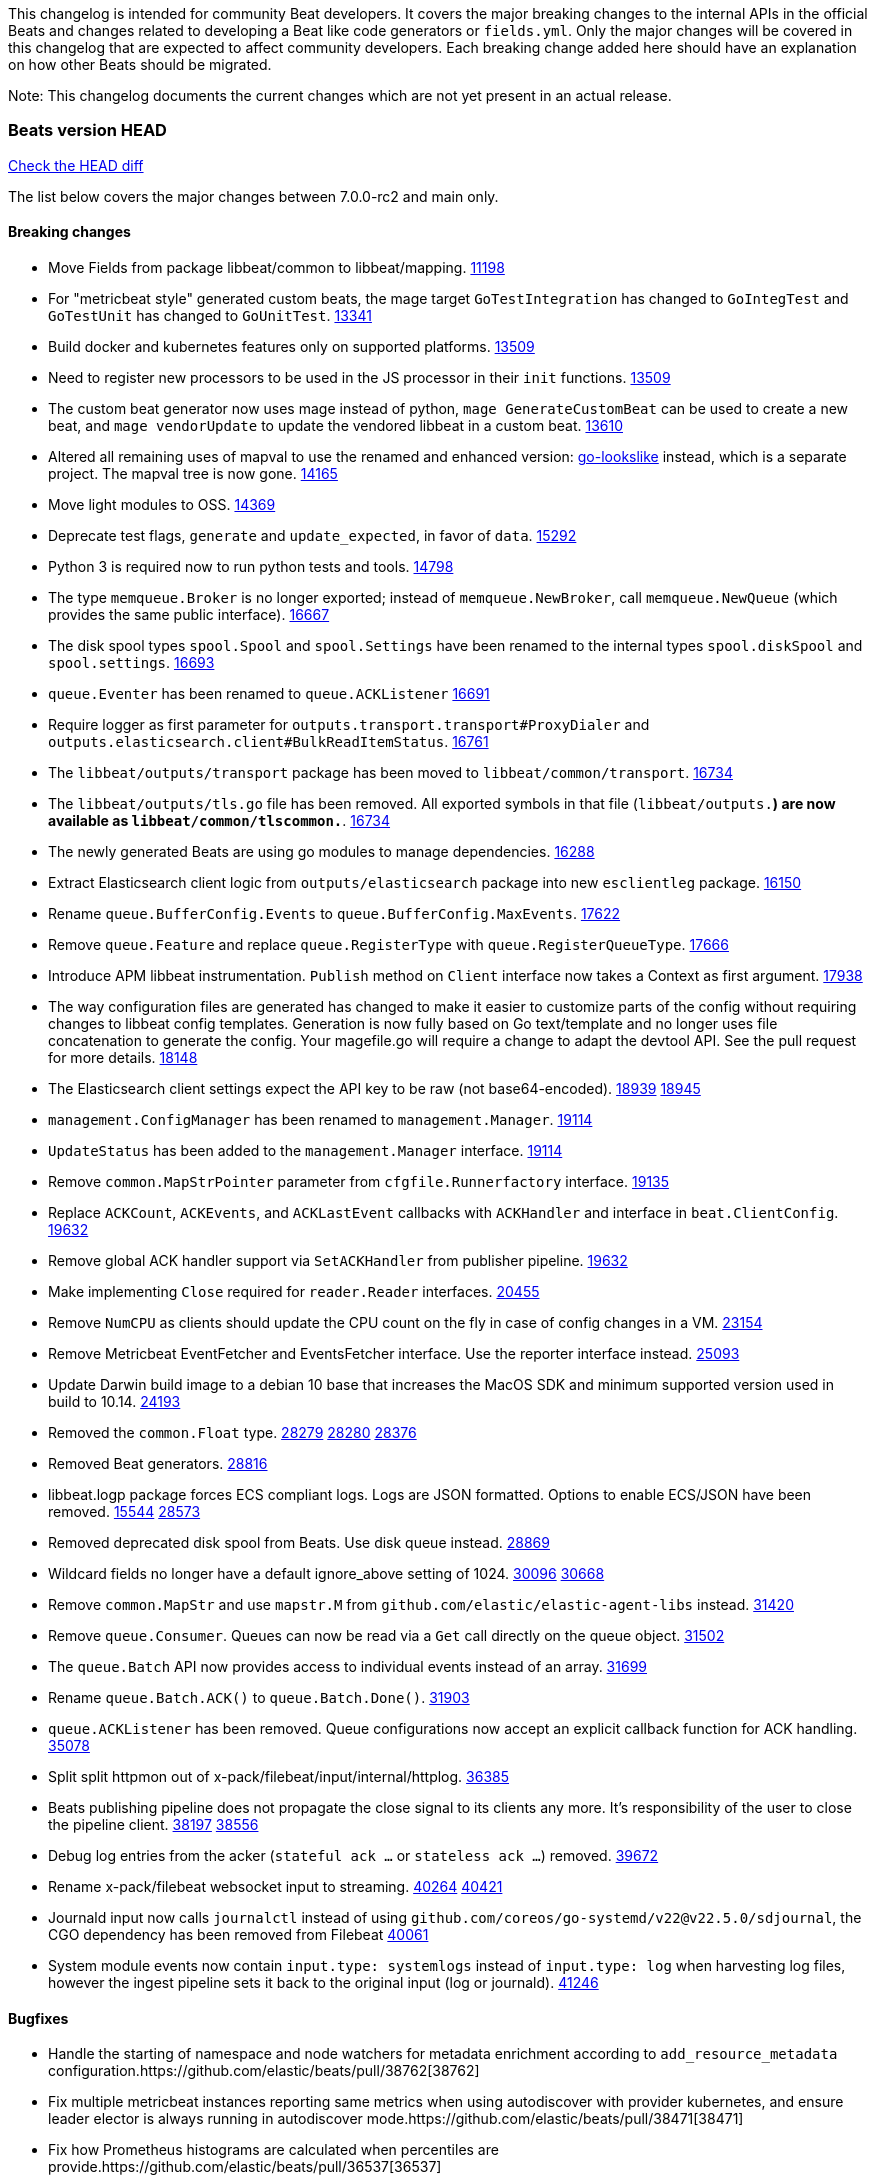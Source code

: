 // Use these for links to issue and pulls. Note issues and pulls redirect one to
// each other on Github, so don't worry too much on using the right prefix.
:issue: https://github.com/elastic/beats/issues/
:pull: https://github.com/elastic/beats/pull/

This changelog is intended for community Beat developers. It covers the major
breaking changes to the internal APIs in the official Beats and changes related
to developing a Beat like code generators or `fields.yml`. Only the major
changes will be covered in this changelog that are expected to affect community
developers. Each breaking change added here should have an explanation on how
other Beats should be migrated.

Note: This changelog documents the current changes which are not yet present in
an actual release.

=== Beats version HEAD
https://github.com/elastic/beats/compare/v7.0.0-rc2..main[Check the HEAD diff]

The list below covers the major changes between 7.0.0-rc2 and main only.

==== Breaking changes

- Move Fields from package libbeat/common to libbeat/mapping. {pull}11198[11198]
- For "metricbeat style" generated custom beats, the mage target `GoTestIntegration` has changed to `GoIntegTest` and `GoTestUnit` has changed to `GoUnitTest`. {pull}13341[13341]
- Build docker and kubernetes features only on supported platforms. {pull}13509[13509]
- Need to register new processors to be used in the JS processor in their `init` functions. {pull}13509[13509]
- The custom beat generator now uses mage instead of python, `mage GenerateCustomBeat` can be used to create a new beat, and `mage vendorUpdate` to update the vendored libbeat in a custom beat. {pull}13610[13610]
- Altered all remaining uses of mapval to use the renamed and enhanced version: https://github.com/elastic/go-lookslike[go-lookslike] instead, which is a separate project. The mapval tree is now gone. {pull}14165[14165]
- Move light modules to OSS. {pull}14369[14369]
- Deprecate test flags, `generate` and `update_expected`, in favor of `data`. {pull}15292[15292]
- Python 3 is required now to run python tests and tools. {pull}14798[14798]
- The type `memqueue.Broker` is no longer exported; instead of `memqueue.NewBroker`, call `memqueue.NewQueue` (which provides the same public interface). {pull}16667[16667]
- The disk spool types `spool.Spool` and `spool.Settings` have been renamed to the internal types `spool.diskSpool` and `spool.settings`. {pull}16693[16693]
- `queue.Eventer` has been renamed to `queue.ACKListener` {pull}16691[16691]
- Require logger as first parameter for `outputs.transport.transport#ProxyDialer` and `outputs.elasticsearch.client#BulkReadItemStatus`. {pull}16761[16761]
- The `libbeat/outputs/transport` package has been moved to `libbeat/common/transport`. {pull}16734[16734]
- The `libbeat/outputs/tls.go` file has been removed. All exported symbols in that file (`libbeat/outputs.*`) are now available as `libbeat/common/tlscommon.*`. {pull}16734[16734]
- The newly generated Beats are using go modules to manage dependencies. {pull}16288[16288]
- Extract Elasticsearch client logic from `outputs/elasticsearch` package into new `esclientleg` package. {pull}16150[16150]
- Rename `queue.BufferConfig.Events` to `queue.BufferConfig.MaxEvents`. {pull}17622[17622]
- Remove `queue.Feature` and replace `queue.RegisterType` with `queue.RegisterQueueType`. {pull}17666[17666]
- Introduce APM libbeat instrumentation. `Publish` method on `Client` interface now takes a Context as first argument. {pull}17938[17938]
- The way configuration files are generated has changed to make it easier to customize parts
  of the config without requiring changes to libbeat config templates. Generation is now
  fully based on Go text/template and no longer uses file concatenation to generate the config.
  Your magefile.go will require a change to adapt the devtool API. See the pull request for
  more details. {pull}18148[18148]
- The Elasticsearch client settings expect the API key to be raw (not base64-encoded). {issue}18939[18939] {pull}18945[18945]
- `management.ConfigManager` has been renamed to `management.Manager`. {pull}19114[19114]
- `UpdateStatus` has been added to the `management.Manager` interface. {pull}19114[19114]
- Remove `common.MapStrPointer` parameter from `cfgfile.Runnerfactory` interface. {pull}19135[19135]
- Replace `ACKCount`, `ACKEvents`, and `ACKLastEvent` callbacks with `ACKHandler` and interface in `beat.ClientConfig`. {pull}19632[19632]
- Remove global ACK handler support via `SetACKHandler` from publisher pipeline. {pull}19632[19632]
- Make implementing `Close` required for `reader.Reader` interfaces. {pull}20455[20455]
- Remove `NumCPU` as clients should update the CPU count on the fly in case of config changes in a VM. {pull}23154[23154]
- Remove Metricbeat EventFetcher and EventsFetcher interface. Use the reporter interface instead. {pull}25093[25093]
- Update Darwin build image to a debian 10 base that increases the MacOS SDK and minimum supported version used in build to 10.14. {issue}24193[24193]
- Removed the `common.Float` type. {issue}28279[28279] {pull}28280[28280] {pull}28376[28376]
- Removed Beat generators. {pull}28816[28816]
- libbeat.logp package forces ECS compliant logs. Logs are JSON formatted. Options to enable ECS/JSON have been removed. {issue}15544[15544] {pull}28573[28573]
- Removed deprecated disk spool from Beats. Use disk queue instead. {pull}28869[28869]
- Wildcard fields no longer have a default ignore_above setting of 1024. {issue}30096[30096] {pull}30668[30668]
- Remove `common.MapStr` and use `mapstr.M` from `github.com/elastic/elastic-agent-libs` instead. {pull}31420[31420]
- Remove `queue.Consumer`. Queues can now be read via a `Get` call directly on the queue object. {pull}31502[31502]
- The `queue.Batch` API now provides access to individual events instead of an array. {pull}31699[31699]
- Rename `queue.Batch.ACK()` to `queue.Batch.Done()`. {pull}31903[31903]
- `queue.ACKListener` has been removed. Queue configurations now accept an explicit callback function for ACK handling. {pull}35078[35078]
- Split split httpmon out of x-pack/filebeat/input/internal/httplog. {pull}36385[36385]
- Beats publishing pipeline does not propagate the close signal to its clients any more. It's responsibility of the user to close the pipeline client. {issue}38197[38197] {pull}38556[38556]
- Debug log entries from the acker (`stateful ack ...` or `stateless ack ...`) removed. {pull}39672[39672]
- Rename x-pack/filebeat websocket input to streaming. {issue}40264[40264] {pull}40421[40421]
- Journald input now calls `journalctl` instead of using `github.com/coreos/go-systemd/v22@v22.5.0/sdjournal`, the CGO dependency has been removed from Filebeat {pull}40061[40061]
- System module events now contain `input.type: systemlogs` instead of `input.type: log` when harvesting log files, however the ingest pipeline sets it back to the original input (log or journald). {pull}41246[41246]

==== Bugfixes

- Handle the starting of namespace and node watchers for metadata enrichment according to `add_resource_metadata` configuration.{pull}38762[38762]
- Fix multiple metricbeat instances reporting same metrics when using autodiscover with provider kubernetes, and ensure leader elector is always running in autodiscover mode.{pull}38471[38471]
- Fix how Prometheus histograms are calculated when percentiles are provide.{pull}36537[36537]
- Stop using `mage:import` in community beats. This was ignoring the vendorized beats directory for some mage targets, using the code available in GOPATH, this causes inconsistencies and compilation problems if the version of the code in the GOPATH is different to the vendored one. Use of `mage:import` will continue to be unsupported in custom beats till beats is migrated to go modules, or mage supports vendored dependencies. {issue}13998[13998] {pull}14162[14162]
- Metricbeat module builders call host parser only once when instantiating light modules. {pull}20149[20149]
- Fix export dashboard command when running against Elastic Cloud hosted Kibana. {pull}22746[22746]
- Remove `event.dataset` (ECS) annotion from `libbeat.logp`. {issue}27404[27404]
- Errors should be thrown as errors. Metricsets inside Metricbeat will now throw errors as the `error` log level. {pull}27804[27804]
- Avoid panicking in `add_fields` processor when input event.Fields is a nil map. {pull}28219[28219]
- Drop event batch when get HTTP status 413 from Elasticsearch to avoid infinite loop {issue}14350[14350] {pull}29368[29368]
- Allow to use metricbeat for named mssql instances. {issue}24076[24076] {pull}30859[30859]
- Setting DEV=true when running `mage build` now correctly generates binaries without optimisations and with debug symbols {pull}31955[31955]
- The beat.cgroup.memory.mem.usage.bytes metric is now a gauge {issue}31582[31582] {pull}32652[32652]
- Fix the integration testcase docker port mapping for sql and oracle modules {pull}34221[34221]
- Fix the ingest pipeline for mysql slowlog to parse schema name with dash {pull}34371[34372]
- Fix the multiple host support for mongodb module {pull}34624[34624]
- Skip HTTPJSON flakey test. {issue}34929[34929] {pull}35138[35138]
- Fix ingest pipeline for panw module to parse url scheme correctly {pull}35757[35757]
- Renamed an httpjson input metric to follow naming conventions. `httpjson_interval_pages_total` was renamed to `httpjson_interval_pages` because the `_total` suffix is reserved for counters. {issue}35933[35933] {pull}36169[36169]
- Fixed some race conditions in tests {pull}36185[36185]
- Fix Stringer implementation of fingerprint processor {issue}35174[35174]
- Re-enable HTTPJSON fixed flakey test. {issue}34929[34929] {pull}36525[36525]
- Make winlogbeat/sys/wineventlog follow the unsafe.Pointer rules. {pull}36650[36650]
- Cleaned up documentation errors & fixed a minor bug in Filebeat Azure blob storage input. {pull}36714[36714]
- Fix copy arguments for strict aligned architectures. {pull}36976[36976]
- Fix panic when more than 32767 pipeline clients are active. {issue}38197[38197] {pull}38556[38556]
- Skip flakey metrics test on windows in filebeat httpjson input. {issue}39676[39676] {pull}39678[39678]
- Fix flakey test on Windows 2022 in packetbeat/route. {issue}39698[39698] {pull}39822[39822]
- Fix bug in minimum length for request trace logging. {pull}39834[39834]
- Close connections properly in Filbeat's HTTPJSON input. {pull}39790[39790]
- Add the Offset property to libbeat/reader.Message to store the total number of bytes read and discarded before generating the message. This enables inputs to accurately determine how much data has been read up to the message, using Message.Bytes + Message.Offset. {pull}39873[39873] {issue}39653[39653]
- AWS CloudWatch Metrics record previous endTime to use for next collection period and change log.logger from cloudwatch to aws.cloudwatch. {pull}40870[40870]

==== Added

- Update watchers to be shared between metricsets in Kubernetes module. {pull}37332[37332]
- Add new metricset in Kubernetes module, `state_namespace`. {pull}36406[36406]
- Add configuration for APM instrumentation and expose the tracer trough the Beat object. {pull}17938[17938]
- Make the behavior of clientWorker and netClientWorker consistent when error is returned from publisher pipeline
- Metricset generator generates beta modules by default now. {pull}10657[10657]
- The `beat.Event` accessor methods now support `@metadata` keys. {pull}10761[10761]
- Assertion for documented fields in tests fails if any of the fields in the tested event is documented as an alias. {pull}10921[10921]
- Support for Logger in the Metricset base instance. {pull}11106[11106]
- Filebeat modules can now use ingest pipelines in YAML format. {pull}11209[11209]
- Prometheus helper for metricbeat contains now `Namespace` field for `prometheus.MetricsMappings` {pull}11424[11424]
- Update Jinja2 version to 2.10.1. {pull}11817[11817]
- Reduce idxmgmt.Supporter interface and rework export commands to reuse logic. {pull}11777[11777],{pull}12065[12065],{pull}12067[12067],{pull}12160[12160]
- Update urllib3 version to 1.24.2 {pull}11930[11930]
- Add libbeat/common/cleanup package. {pull}12134[12134]
- New helper to check for leaked goroutines on tests. {pull}12106[12106]
- Only Load minimal template if no fields are provided. {pull}12103[12103]
- Add new option `IgnoreAllErrors` to `libbeat.common.schema` for skipping fields that failed while converting. {pull}12089[12089]
- Deprecate setup cmds for `template` and `ilm-policy`. Add new setup cmd for `index-management`. {pull}12132[12132]
- Use the go-lookslike library for testing in heartbeat. Eventually the mapval package will be replaced with it. {pull}12540[12540]
- New ReporterV2 interfaces that can receive a context on `Fetch(ctx, reporter)`, or `Run(ctx, reporter)`. {pull}11981[11981]
- Generate configuration from `mage` for all Beats. {pull}12618[12618]
- Add ClientFactory to TCP input source to add SplitFunc/NetworkFuncs per client. {pull}8543[8543]
- Introduce beat.OutputChooses publisher mode. {pull}12996[12996]
- Ensure that beat.Processor, beat.ProcessorList, and processors.ProcessorList are compatible and can be composed more easily. {pull}12996[12996]
- Add support to close beat.Client via beat.CloseRef (a subset of context.Context). {pull}13031[13031]
- Add checks for types and formats used in fields definitions in `fields.yml` files. {pull}13188[13188]
- Makefile included in generator copies files from beats repository using `git archive` instead of cp. {pull}13193[13193]
- Strip debug symbols from binaries to reduce binary sizes. {issue}12768[12768]
- Compare event by event in `testadata` framework to avoid sorting problems {pull}13747[13747]
- Added a `default_field` option to fields in fields.yml to offer a way to exclude fields from the default_field list. {issue}14262[14262] {pull}14341[14341]
- `supported-versions.yml` can be used in metricbeat python system tests to obtain the build args for docker compose builds. {pull}14520[14520]
- Fix dropped errors in the tests for the metricbeat Azure module. {pull}13773[13773]
- New mage target for Functionbeat: generate pkg folder to make manager easier. {pull}15580[15880]
- Add support for MODULE environment variable in `mage goIntegTest` in metricbeat to run integration tests for a single module. {pull}17147[17147]
- Add support for a `TEST_TAGS` environment variable to add tags for tests selection following go build tags semantics, this environment variable is used by mage test targets to add build tags. Python tests can also be tagged with a decorator (`@beat.tag('sometag')`). {pull}16937[16937] {pull}17075[17075]
- Add fields validation for histogram subfields. {pull}17759[17759]
- Add IP* fields to `fields.yml` generator script in Filebeat. {issue}17998[17998] {pull}18256[18256]
- Events intended for the Elasticsearch output can now take an `op_type` metadata field of type events.OpType or string to indicate the `op_type` to use for bulk indexing. {pull}12606[12606]
- Remove vendor folder from repository. {pull}18655[18655]
- Added SQL helper that can be used from any Metricbeat module {pull}18955[18955]
- Update Go version to 1.14.4. {pull}19753[19753]
- Update Go version to 1.14.7. {pull}20508[20508]
- Add packaging for docker image based on UBI minimal 8. {pull}20576[20576]
- Make the mage binary used by the build process in the docker container to be statically compiled. {pull}20827[20827]
- Add Pensando distributed firewall module. {pull}21063[21063]
- Update ecszap to v0.3.0 for using ECS 1.6.0 in logs {pull}22267[22267]
- Add support for customized monitoring API. {pull}22605[22605]
- Update Go version to 1.15.7. {pull}22495[22495]
- Update Go version to 1.15.8. {pull}23955[23955]
- Update Go version to 1.15.9. {pull}24442[24442]
- Update Go version to 1.15.10. {pull}24606[24606]
- Update Go version to 1.15.12. {pull}25629[25629]
- Update Go version to 1.16.4. {issue}25346[25346] {pull}25671[25671]
- Add sorting to array fields for generated data files (*-generated.json) {pull}25320[25320]
- Update to go-concert 0.2.0 {pull}27162[27162]
- Update Go version to 1.16.5. {issue}26182[26182] {pull}26186[26186]
- Introduce `libbeat/beat.Beat.OutputConfigReloader` {pull}28048[28048]
- Update Go version to 1.17.1. {pull}27543[27543]
- Whitelist `GCP_*` environment variables in dev tools {pull}28364[28364]
- Add support for `credentials_json` in `gcp` module, all metricsets {pull}29584[29584]
- Add gcp firestore metricset. {pull}29918[29918]
- Added TESTING_FILEBEAT_FILEPATTERN option for filebeat module pytests {pull}30103[30103]
- Improve tests files with shorter statements. {pull}35667[35667]
- Add gcp dataproc metricset. {pull}30008[30008]
- Add Github action for linting
- Add regex support for drop_fields processor.
- Improve compatibility and reduce flakyness of Python tests {pull}31588[31588]
- Added `.python-version` file {pull}32323[32323]
- Use `T.TempDir` to create temporary test directory {pull}33082[33082]
- Add an option to disable event normalization when creating a `beat.Client`. {pull}33657[33657]
- Add the file path of the instance lock on the error when it's is already locked {pull}33788[33788]
- Add DropFields processor to js API {pull}33458[33458]
- Add support for different folders when testing data {pull}34467[34467]
- Add logging of metric registration in inputmon. {pull}35647[35647]
- Add Okta API package for entity analytics. {pull}35478[35478]
- Add benchmarking to HTTPJSON input testing. {pull}35138[35138]
- Allow non-AWS endpoints for testing Filebeat awss3 input. {issue}35496[35496] {pull}35520[35520]
- Add AUTH (username) and SSL/TLS support for Redis module {pull}35240[35240]
- Pin PyYAML version to 5.3.1 to avoid CI errors temporarily {pull}36091[36091]
- Skip dependabot updates for github.com/elastic/mito. {pull}36158[36158]
- Add device handling to Okta API package for entity analytics. {pull}35980[35980]
- Make Filebeat HTTPJSON input process responses sequentially. {pull}36493[36493]
- Add initial infrastructure for a caching enrichment processor. {pull}36619[36619]
- Add file-backed cache for cache enrichment processor. {pull}36686[36686] {pull}36696[36696]
- Elide retryable HTTP client construction in Filebeat HTTPJSON and CEL inputs if not needed. {pull}36916[36916]
- Allow assignment of packetbeat protocols to interfaces. {issue}36574[36564] {pull}36852[36852]
- Add Active Directory entity collector for Filebeat entity analytics. {pull}37854[37854]
- Make logs for empty and small files less noisy when using fingerprint file identity in filestream. {pull}38421[38421]
- Improve robustness and error reporting from packetbeat default route testing. {pull}39757[39757]
- Move x-pack/filebeat/input/salesforce jwt import to v5. {pull}39823[39823]
- Drop x-pack/filebeat/input dependency on github.com/lestrrat-go/jwx/v2. {pull}39968[39968]
- Added `ignore_empty_values` flag in `decode_cef` Filebeat processor. {pull}40268[40268]
- Bump version of elastic/toutoumomoma to remove internal forks of stdlib debug packages. {pull}40325[40325]
- Refactor x-pack/filebeat/input/websocket for generalisation. {pull}40308[40308]
- Add a configuration option for TCP/UDP network type. {issue}40407[40407] {pull}40623[40623]
- Added debug logging to parquet reader in x-pack/libbeat/reader. {pull}40651[40651]
- Added filebeat debug histograms for s3 object size and events per processed s3 object. {pull}40775[40775]
- Simplified GCS input state checkpoint calculation logic. {issue}40878[40878] {pull}40937[40937] 
- Simplified Azure Blob Storage input state checkpoint calculation logic. {issue}40674[40674] {pull}40936[40936]
- Add field redaction package. {pull}40997[40997]
- Add support for marked redaction to x-pack/filebeat/input/internal/private {pull}41212[41212]

==== Deprecated

- Deprecated the `common.Float` type. {issue}28279[28279] {pull}28280[28280]
- Deprecate Beat generators. {pull}28814[28814]
- Remove garbled PE executable test from auditbeat FIM module testing. {issue}35705[35705] {pull}35724[35724]
